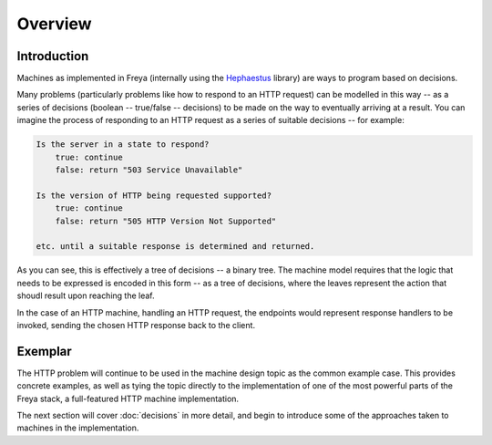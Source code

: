 Overview
========

Introduction
------------

Machines as implemented in Freya (internally using the `Hephaestus <https://xyncro.tech/hephaestus>`_ library) are ways to program based on decisions.

Many problems (particularly problems like how to respond to an HTTP request) can be modelled in this way -- as a series of decisions (boolean -- true/false -- decisions) to be made on the way to eventually arriving at a result. You can imagine the process of responding to an HTTP request as a series of suitable decisions -- for example:

.. code-block:: text

   Is the server in a state to respond?
       true: continue
       false: return "503 Service Unavailable"
       
   Is the version of HTTP being requested supported?
       true: continue
       false: return "505 HTTP Version Not Supported"
       
   etc. until a suitable response is determined and returned.

As you can see, this is effectively a tree of decisions -- a binary tree. The machine model requires that the logic that needs to be expressed is encoded in this form -- as a tree of decisions, where the leaves represent the action that shoudl result upon reaching the leaf.

In the case of an HTTP machine, handling an HTTP request, the endpoints would represent response handlers to be invoked, sending the chosen HTTP response back to the client.

Exemplar
--------

The HTTP problem will continue to be used in the machine design topic as the common example case. This provides concrete examples, as well as tying the topic directly to the implementation of one of the most powerful parts of the Freya stack, a full-featured HTTP machine implementation.

The next section will cover :doc:`decisions` in more detail, and begin to introduce some of the approaches taken to machines in the implementation.
